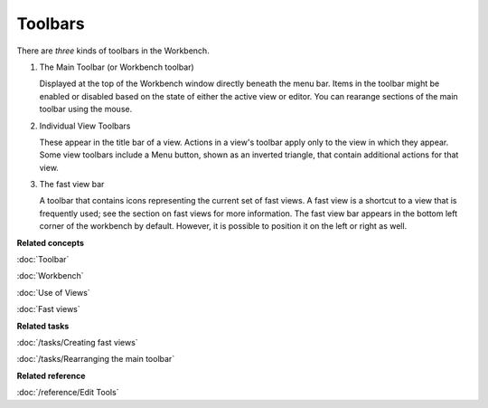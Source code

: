 Toolbars
--------

There are *three* kinds of toolbars in the Workbench.

#. The Main Toolbar (or Workbench toolbar)

   Displayed at the top of the Workbench window directly beneath the menu bar. Items in the toolbar
   might be enabled or disabled based on the state of either the active view or editor. You can
   rearange sections of the main toolbar using the mouse.
   
#. Individual View Toolbars

   These appear in the title bar of a view. Actions in a view's toolbar apply only to the view in
   which they appear. Some view toolbars include a Menu button, shown as an inverted triangle, that
   contain additional actions for that view.
   
#. The fast view bar

   A toolbar that contains icons representing the current set of fast views. A fast view is a
   shortcut to a view that is frequently used; see the section on fast views for more information.
   The fast view bar appears in the bottom left corner of the workbench by default. However, it is
   possible to position it on the left or right as well.

**Related concepts**

:doc:`Toolbar`

:doc:`Workbench`

:doc:`Use of Views`

:doc:`Fast views`


**Related tasks**

:doc:`/tasks/Creating fast views`

:doc:`/tasks/Rearranging the main toolbar`


**Related reference**

:doc:`/reference/Edit Tools`
